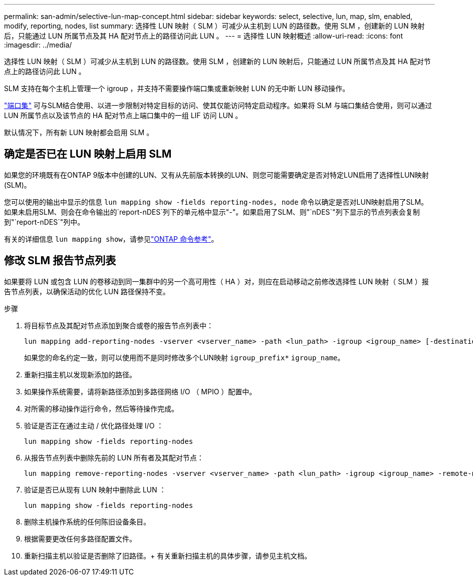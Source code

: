 ---
permalink: san-admin/selective-lun-map-concept.html 
sidebar: sidebar 
keywords: select, selective, lun, map, slm, enabled, modify, reporting, nodes, list 
summary: 选择性 LUN 映射（ SLM ）可减少从主机到 LUN 的路径数。使用 SLM ，创建新的 LUN 映射后，只能通过 LUN 所属节点及其 HA 配对节点上的路径访问此 LUN 。 
---
= 选择性 LUN 映射概述
:allow-uri-read: 
:icons: font
:imagesdir: ../media/


[role="lead"]
选择性 LUN 映射（ SLM ）可减少从主机到 LUN 的路径数。使用 SLM ，创建新的 LUN 映射后，只能通过 LUN 所属节点及其 HA 配对节点上的路径访问此 LUN 。

SLM 支持在每个主机上管理一个 igroup ，并支持不需要操作端口集或重新映射 LUN 的无中断 LUN 移动操作。

link:create-port-sets-binding-igroups-task.html["端口集"] 可与SLM结合使用、以进一步限制对特定目标的访问、使其仅能访问特定启动程序。如果将 SLM 与端口集结合使用，则可以通过 LUN 所属节点以及该节点的 HA 配对节点上端口集中的一组 LIF 访问 LUN 。

默认情况下，所有新 LUN 映射都会启用 SLM 。



== 确定是否已在 LUN 映射上启用 SLM

如果您的环境既有在ONTAP 9版本中创建的LUN、又有从先前版本转换的LUN、则您可能需要确定是否对特定LUN启用了选择性LUN映射(SLM)。

您可以使用的输出中显示的信息 `lun mapping show -fields reporting-nodes, node` 命令以确定是否对LUN映射启用了SLM。如果未启用SLM、则会在命令输出的`report-nDES`列下的单元格中显示"-"。如果启用了SLM、则"`nDES`"列下显示的节点列表会复制到"`report-nDES`"列中。

有关的详细信息 `lun mapping show`，请参见link:https://docs.netapp.com/us-en/ontap-cli/lun-mapping-show.html["ONTAP 命令参考"^]。



== 修改 SLM 报告节点列表

如果要将 LUN 或包含 LUN 的卷移动到同一集群中的另一个高可用性（ HA ）对，则应在启动移动之前修改选择性 LUN 映射（ SLM ）报告节点列表，以确保活动的优化 LUN 路径保持不变。

.步骤
. 将目标节点及其配对节点添加到聚合或卷的报告节点列表中：
+
[source, cli]
----
lun mapping add-reporting-nodes -vserver <vserver_name> -path <lun_path> -igroup <igroup_name> [-destination-aggregate <aggregate_name>|-destination-volume <volume_name>]
----
+
如果您的命名约定一致，则可以使用而不是同时修改多个LUN映射 `igroup_prefix*` `igroup_name`。

. 重新扫描主机以发现新添加的路径。
. 如果操作系统需要，请将新路径添加到多路径网络 I/O （ MPIO ）配置中。
. 对所需的移动操作运行命令，然后等待操作完成。
. 验证是否正在通过主动 / 优化路径处理 I/O ：
+
[source, cli]
----
lun mapping show -fields reporting-nodes
----
. 从报告节点列表中删除先前的 LUN 所有者及其配对节点：
+
[source, cli]
----
lun mapping remove-reporting-nodes -vserver <vserver_name> -path <lun_path> -igroup <igroup_name> -remote-nodes
----
. 验证是否已从现有 LUN 映射中删除此 LUN ：
+
[source, cli]
----
lun mapping show -fields reporting-nodes
----
. 删除主机操作系统的任何陈旧设备条目。
. 根据需要更改任何多路径配置文件。
. 重新扫描主机以验证是否删除了旧路径。+
有关重新扫描主机的具体步骤，请参见主机文档。

